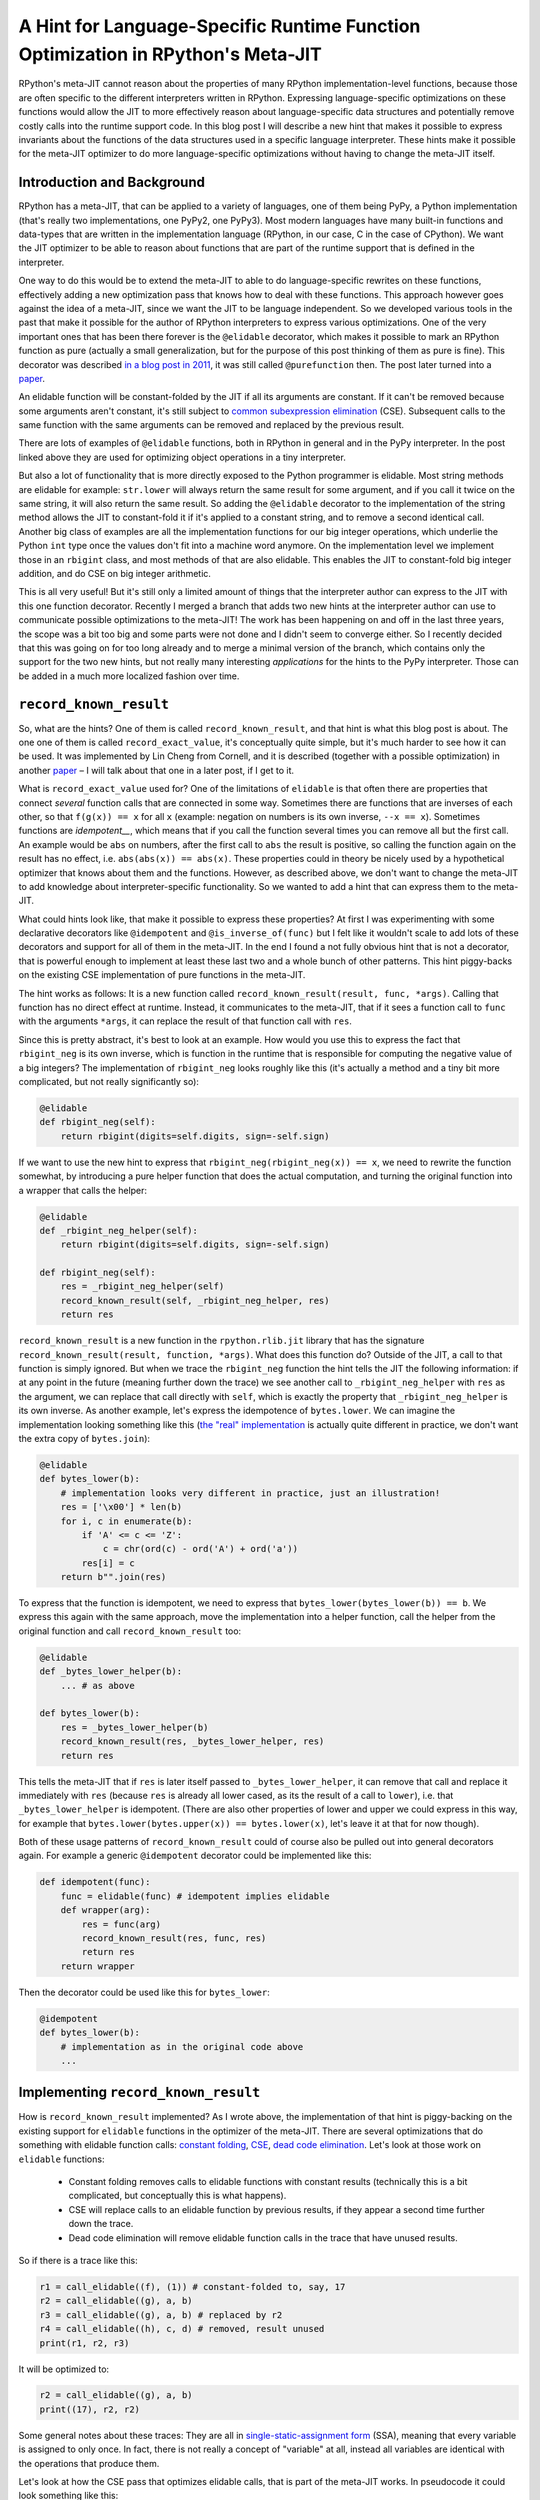 .. title: A Hint for Language-Specific Runtime Function Optimization in RPython's Meta-JIT
.. slug: record-known-result
.. date: 2022-06-01 15:00:00 UTC
.. tags: jit
.. category: 
.. link: 
.. description: 
.. type: rest
.. author: Carl Friedrich Bolz-Tereick

==================================================================================
A Hint for Language-Specific Runtime Function Optimization in RPython's Meta-JIT
==================================================================================

RPython's meta-JIT cannot reason about the properties of many RPython
implementation-level functions, because those are often specific to the
different interpreters written in RPython. Expressing language-specific
optimizations on these functions would allow the JIT to more effectively reason
about language-specific data structures and potentially remove costly calls
into the runtime support code. In this blog post I will describe a new hint
that makes it possible to express invariants about the functions of the data
structures used in a specific language interpreter. These hints make it
possible for the meta-JIT optimizer to do more language-specific optimizations
without having to change the meta-JIT itself.

Introduction and Background
===========================

RPython has a meta-JIT, that can be applied to a variety of languages, one of
them being PyPy, a Python implementation (that's really two implementations,
one PyPy2, one PyPy3). Most modern languages have many
built-in functions and data-types that are written in the implementation
language (RPython, in our case, C in the case of CPython). We want the JIT
optimizer to be able to reason about functions that are part of the runtime
support that is defined in the interpreter.

One way to do this would be to extend the meta-JIT to able to do
language-specific rewrites on these functions, effectively adding a new
optimization pass that knows how to deal with these functions. This approach
however goes against the idea of a meta-JIT, since we want the JIT to be
language independent. So we developed various tools in the past that make it
possible for the author of RPython interpreters to express various
optimizations. One of the very important ones that has been there forever is
the ``@elidable`` decorator, which makes it possible to mark an RPython
function as pure (actually a small generalization, but for the purpose of this
post thinking of them as pure is fine). This decorator was described `in a blog
post in 2011`__, it was still called ``@purefunction`` then. The post later
turned into a paper__.

.. __: https://www.pypy.org/posts/2011/03/controlling-tracing-of-interpreter-with-871085470935630424.html
.. __: https://www3.hhu.de/stups/downloads/pdf/BoCuFiLePeRi11.pdf

An elidable function will be constant-folded by the JIT if all its arguments
are constant. If it can't be removed because some arguments aren't constant,
it's still subject to `common subexpression elimination`__ (CSE). Subsequent
calls to the same function with the same arguments can be removed and replaced
by the previous result.

.. __: https://en.wikipedia.org/wiki/Common_subexpression_elimination

There are lots of examples of ``@elidable`` functions, both in RPython in
general and in the PyPy interpreter. In the post linked above they are used for
optimizing object operations in a tiny interpreter.

But also a lot of functionality that is more directly exposed to the Python
programmer is elidable. Most string methods are elidable for example:
``str.lower`` will always return the same result for some argument, and if you
call it twice on the same string, it will also return the same result. So
adding the ``@elidable`` decorator to the implementation of the string method
allows the JIT to constant-fold it if it's applied to a constant string, and to
remove a second identical call. Another big class of examples are all the
implementation functions for our big integer operations, which underlie the
Python ``int`` type once the values don't fit into a machine word anymore. On
the implementation level we implement those in an ``rbigint`` class, and most
methods of that are also elidable. This enables the JIT to constant-fold big
integer addition, and do CSE on big integer arithmetic.

This is all very useful! But it's still only a limited amount of things that
the interpreter author can express to the JIT with this one function decorator.
Recently I merged a branch that adds two new hints at the interpreter author
can use to communicate possible optimizations to the meta-JIT! The work has
been happening on and off in the last three years, the scope was a bit too big
and some parts were not done and I didn't seem to converge either. So I
recently decided that this was going on for too long already and to merge a
minimal version of the branch, which contains only the support for the two new
hints, but not really many interesting *applications* for the hints to the PyPy
interpreter. Those can be added in a much more localized fashion over time.

``record_known_result``
=======================

So, what are the hints? One of them is called ``record_known_result``, and that
hint is what this blog post is about. The one one of them is called
``record_exact_value``, it's conceptually quite simple, but it's much harder to
see how it can be used. It was implemented by Lin Cheng from Cornell, and it is
described (together with a possible optimization) in another paper__ – I will
talk about that one in a later post, if I get to it.

What is ``record_exact_value`` used for? One of the limitations of ``elidable``
is that often there are properties that connect *several* function calls that
are connected in some way. Sometimes there are functions that are inverses of
each other, so that ``f(g(x)) == x``  for all ``x`` (example: negation on
numbers is its own inverse, ``--x == x``). Sometimes functions are
*idempotent__*, which means that if you call the function several times you can
remove all but the first call. An example would be ``abs`` on numbers, after
the first call to ``abs`` the result is positive, so calling the function again
on the result has no effect, i.e. ``abs(abs(x)) == abs(x)``. These properties
could in theory be nicely used by a hypothetical optimizer that knows about
them and the functions. However, as described above, we don't want to change
the meta-JIT to add knowledge about interpreter-specific functionality. So we
wanted to add a hint that can express them to the meta-JIT.

.. __: https://en.wikipedia.org/wiki/Idempotence#Idempotent_functions

What could hints look like, that make it possible to express these
properties? At first I was experimenting with some declarative decorators
like ``@idempotent`` and ``@is_inverse_of(func)`` but I felt like it wouldn't
scale to add lots of these decorators and support for all of them in the
meta-JIT. In the end I found a not fully obvious hint that is not a
decorator, that is powerful enough to implement at least these last two and a
whole bunch of other patterns. This hint piggy-backs on the existing CSE
implementation of pure functions in the meta-JIT.

The hint works as follows: It is a new function called
``record_known_result(result, func, *args)``. Calling that function has no
direct effect at runtime. Instead, it communicates to the meta-JIT, that if
it sees a function call to ``func`` with the arguments ``*args``, it can replace
the result of that function call with ``res``.

Since this is pretty abstract, it's best to look at an example. How would you
use this to express the fact that ``rbigint_neg`` is its own inverse, which is
function in the runtime that is responsible for computing the negative value
of a big integers? The implementation of ``rbigint_neg`` looks roughly like
this (it's actually a method and a tiny bit more complicated, but not really
significantly so):

.. code:: python

    @elidable
    def rbigint_neg(self):
        return rbigint(digits=self.digits, sign=-self.sign)

If we want to use the new hint to express that ``rbigint_neg(rbigint_neg(x)) ==
x``, we need to rewrite the function somewhat, by introducing a pure helper
function that does the actual computation, and turning the original function
into a wrapper that calls the helper:

.. code:: python

    @elidable
    def _rbigint_neg_helper(self):
        return rbigint(digits=self.digits, sign=-self.sign)
        
    def rbigint_neg(self):
        res = _rbigint_neg_helper(self)
        record_known_result(self, _rbigint_neg_helper, res)
        return res

``record_known_result`` is a new function in the ``rpython.rlib.jit`` library that
has the signature ``record_known_result(result, function, *args)``. What does
this function do? Outside of the JIT, a call to that function is simply
ignored. But when we trace the ``rbigint_neg`` function the hint tells the JIT
the following information: if at any point in the future (meaning further down the
trace) we see another call to ``_rbigint_neg_helper`` with ``res`` as the argument,
we can replace that call directly with ``self``, which is exactly the property
that ``_rbigint_neg_helper`` is its own inverse. As another example, let's
express the idempotence of ``bytes.lower``. We can imagine the implementation
looking something like this (`the "real" implementation`__ is actually quite
different in practice, we don't want the extra copy of ``bytes.join``):

.. __: https://foss.heptapod.net/pypy/pypy/-/blob/ab597702f7d9a267d3ae7c3fc91a5f25cd36a12e/rpython/rtyper/lltypesystem/rstr.py#L526

.. code:: python

    @elidable
    def bytes_lower(b):
        # implementation looks very different in practice, just an illustration!
        res = ['\x00'] * len(b)
        for i, c in enumerate(b):
            if 'A' <= c <= 'Z':
                c = chr(ord(c) - ord('A') + ord('a'))
            res[i] = c
        return b"".join(res)

To express that the function is idempotent, we need to express that
``bytes_lower(bytes_lower(b)) == b``. We express this again with the same
approach, move the implementation into a helper function, call the helper from
the original function and call ``record_known_result`` too:

.. code:: python

    @elidable
    def _bytes_lower_helper(b):
        ... # as above

    def bytes_lower(b):
        res = _bytes_lower_helper(b)
        record_known_result(res, _bytes_lower_helper, res)
        return res


This tells the meta-JIT that if ``res`` is later itself passed to
``_bytes_lower_helper``, it can remove that call and replace it immediately
with ``res`` (because ``res`` is already all lower cased, as its the result of
a call to ``lower``), i.e. that ``_bytes_lower_helper`` is idempotent. (There
are also other properties of lower and upper we could express in this way, for
example that ``bytes.lower(bytes.upper(x)) == bytes.lower(x)``, let's leave it
at that for now though).

Both of these usage patterns of ``record_known_result`` could of course also be
pulled out into general decorators again. For example a generic ``@idempotent``
decorator could be implemented like this:

.. code:: python

    def idempotent(func):
        func = elidable(func) # idempotent implies elidable
        def wrapper(arg):
            res = func(arg)
            record_known_result(res, func, res)
            return res
        return wrapper

Then the decorator could be used like this for ``bytes_lower``:

.. code:: python

    @idempotent
    def bytes_lower(b):
        # implementation as in the original code above
        ...


Implementing ``record_known_result``
========================================

How is ``record_known_result`` implemented? As I wrote above, the implementation
of that hint is piggy-backing on the existing support for ``elidable`` functions
in the optimizer of the meta-JIT. There are several optimizations that do
something with elidable function calls: `constant folding`__, CSE__, `dead code
elimination`__. Let's look at those work on ``elidable`` functions:

 - Constant folding removes calls to elidable functions with constant results
   (technically this is a bit complicated, but conceptually this is what
   happens).
 - CSE will replace calls to an elidable function by previous results, if they
   appear a second time further down the trace.
 - Dead code elimination will remove elidable function calls in the trace that
   have unused results.

.. __: https://en.wikipedia.org/wiki/Constant_folding
.. __: https://en.wikipedia.org/wiki/Common_subexpression_elimination
.. __: https://en.wikipedia.org/wiki/Dead_code_elimination

So if there is a trace like this:

.. code:: 

    r1 = call_elidable((f), (1)) # constant-folded to, say, 17
    r2 = call_elidable((g), a, b)
    r3 = call_elidable((g), a, b) # replaced by r2
    r4 = call_elidable((h), c, d) # removed, result unused
    print(r1, r2, r3)

It will be optimized to:

.. code::

    r2 = call_elidable((g), a, b)
    print((17), r2, r2)

Some general notes about these traces: They are all in `single-static-assignment
form`__ (SSA), meaning that every variable is assigned to only once. In fact,
there is not really a concept of "variable" at all, instead all variables are
identical with the operations that produce them.

.. __: https://en.wikipedia.org/wiki/Static_single_assignment_form

Let's look at how the CSE pass that optimizes elidable calls, that is part of
the meta-JIT works. In pseudocode it could look something like this:

.. code:: python

    def cse_elidable_calls(trace):
        seen_calls = {}
        output_trace = []
        for op in trace:
            if is_call_elidable(op):
                key = op.args # the function, followed by the argument variables/consts
                previous_op = seen_calls.get(key)
                if previous_op is not None:
                    replace_result_with(op, previous_op)
                    # don't need to emit the op
                    continue
                else:
                    seen_calls[key] = op
            output_trace.append(op)
        return output_trace

There is quite a bit of hand-waving here, particularly around how
``replace_result_with`` can work. But this is conceptually what the real
optimization does (Some details on the hand-waving: replacing ops with other ops
is implemented using a union-find__ data-structure to efficiently allow doing
arbitrary replacements. These replacements need to influence the lookup in the
``seen_calls`` dict, so in practice it's not even a dictionary at all. Another
way that the pseudocode is simplified is that we don't in practice have tiny
passes like this that go over the trace again and again. Instead, we have a
single optimization pass that goes over the trace in forward direction once).

.. __: https://en.wikipedia.org/wiki/Disjoint-set_data_structure

Making use of the information provided by ``record_known_result`` is done by
changing the CSE pass in particular. Let's say you trace something like this:

.. code:: python

    x = bytes_lower(s)
    ... some other code ...
    y = bytes_lower(x)
    print(x, y)


This should  trigger the idempotence optimization. The resulting trace could
look like this:

.. code::

    # bytes_lower itself is inlined into the trace:
    r1 = call_elidable((_bytes_lower_helper), s1)
    record_known_result(r1, (_bytes_lower_helper), r1)
    ... intermediate operations ...
    # second call to bytes_lower inlined into the trace:
    r2 = call_elidable((_bytes_lower_helper), r1) # replace r2 with r1
    record_known_result(r2, (_bytes_lower_helper), r2)
    print(r1, r2)

The CSE pass on elidable functions will now optimize away the call that results
in ``r2``. It does this not by replacing ``r2`` by a previous call to
``_bytes_lower_helper`` with the same arguments (such a call doesn't exist),
but instead makes use of the information conveyed by the first
``record_known_result`` trace operation. That operation states that if you see
a call like the second ``_bytes_lower_helper`` you can replace it with ``r1``.
The resulting optimized trace therefore looks like this:

.. code:: 

    r1 = call_elidable((_bytes_lower_helper), s1)
    ... intermediate optimizations, optimized ...
    # call removed, r2 replaced with r1 in the rest of the trace
    print(r1, r1)

The ``record_known_result`` operations are also removed, because further
optimization passes and the backends don't need them. To get this effect, we
have to change the pseudocode above to teach the CSE pass about
``record_known_result`` operations in the following way:

.. code:: python

    def cse_elidable_calls(trace):
        seen_calls = {}
        output_trace = []
        for op in trace:
            # <---- start new code
            if is_record_known_result(op):
                key = op.args[1:] # remove the first argument, which is the result
                seen_calls[key] = op.args[0]
                continue # don't emit the record_known_result op
            # <---- end new code
            if is_call_elidable(op):
                key = (op.call_target, op.args)
                previous_op = seen_calls.get(key)
                if previous_op is not None:
                    replace_result_with(op, previous_op)
                    # don't need to emit the op
                    continue
                else:
                    seen_calls[key] = op
            output_trace.append(op)
            return output_trace

That's all! So from the point of view of the implementation of CSE of elidable
functions, the new hint is actually very natural.

In the case of function inverses, dead code elimination also plays an important
role. Let's look at the trace of a double negation, maybe like this: ``x = -y;
...; print(-x)``:

.. code:: 

    r1 = call_elidable((_rbigint_neg_helper), a1)
    record_known_result(a1, (_rbigint_neg_helper), r1)
    ... intermediate stuff
    r2 = call_elidable((_rbigint_neg_helper), r1) # replace r2 with a1
    record_known_result(r1, (_rbigint_neg_helper), r2)
    print(r2)

After CSE, the second call is removed and the trace looks like this, because
``r2`` was found to be the same as ``a1``:

.. code:: 

    r1 = call_elidable((_rbigint_neg_helper), a1) # dead
    ... intermediate stuff, CSEd
    # call removed
    print(a1)

Now dead code elimination notices that the first call is not needed any more
either and removes it.

What is good about this design? It very neatly ties into the existing
infrastructure and is basically only about 100 lines of changes in the
meta-JIT. The amount of work the optimizer does stays essentially the same, as
the new hints are basically directly usable by CSE which we already do anyway.

Performance effects
====================

So far, we haven't actually used this new hint in PyPy much! At this point, the
hint is only a new tool in the interpreter author toolbox, and we still need to
find the best places to use this tool. The only use of the hint so far is an
annotation that tells the JIT that encoding and decoding to and from utf8 are
inverses of each other, to be able to optimize this kind of code:
``x = someunicode.encode("utf-8").decode("utf-8")`` by replacing ``x`` with
``someunicode`` (of course in practice there is usually again some distance
between the encode and decode calls). This happens in a bunch of places in real
code that I saw, but I didn't do a super careful study of what the performance
effect is yet.

Limitations
=============

What are the problems and the limitations of the approach I described in this
post?

Correctness remains tricky! If you write the wrong hints, the meta-JIT will
potentially miscompile your users' programs. To at least get some signal for
that, ``record_known_result`` actually performs the hinted call and does an
assert on the result if you run the program untranslated while executing tests.
In combination with for example property-based testing this can find a lot of
the bugs, but is of course no guarantee.

Many things aren't expressible! A lot less powerful than some of the recent
pattern based optimization systems that allow the non-compiler authors to
express rewrites. Instead, we designed the hint to minimally fit into the
existing optimizers at the cost of power and (partly) ease of use. The most
obvious limitation compared to pattern based approaches is that the
``record_known_result`` hint cannot quantify over unknown values, only use once
that are available in the program. As an example, it's not really possible to
express that ``bigint_sub(x, x) == bigint(0)`` *for arbitrary big integers
``x``*.

Another limitation of the hint is that currently it is only applicable to
pure/elidable functions. This makes it not really applicable to any kind of
*mutable* data structure. As an example, in theory ``sorted(list)`` is
idempotent, but only as long as the lists involved aren't mutated between the
two calls to ``sorted``. Reasoning about mutation doesn't really fit into the
model easily. The meta-JIT itself is actually able to do a lot of tracking of
what kinds of mutations occurred and what the heap must look like. But we
haven't found a good way to combine this available information with
user-provided information about function behaviour.

Conclusion
==============

A new hint! Such power, much brainbendyness!
